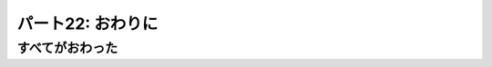 ==================
パート22: おわりに
==================
..
    <h2 class="lwe-editable-pre">Part 22: The End</h2>

すべてがおわった
================
..
    <h3 class="lwe-editable-pre">All Done</h3>

..
    <p class="lwe-editable-pre">Whew! Thank you for sticking with me. When I started this series I didn’t realize it was going to be this long, or take this much time to make. But I have enjoyed creating it and hope you have enjoyed reading it.</p>
    <p class="lwe-editable-pre">Now that I have finished, I will look into the possibility of generating a PDF format. No promises, though.</p>
    <p class="lwe-editable-pre">I would like to conclude with a few suggestions on how to continue your Twisted education.</p>
    <h3 class="lwe-editable-pre">Further Reading</h3>
    <p class="lwe-editable-pre">First, I would recommend reading the Twisted <a href="http://twistedmatrix.com/trac/wiki/Documentation" class="lwe-editable-pre">online documentation</a>. Although it is much-maligned, I think it’s better than it is often given credit for.</p>
    <p class="lwe-editable-pre">If you want to use Twisted for web programming, then Jean-Paul Calderone has a well-regarded series called “<a href="http://jcalderone.livejournal.com/50562.html" class="lwe-editable-pre">Twisted Web in 60 Seconds</a>“. I suspect it will take a little longer than that to read, though.</p>
    <p class="lwe-editable-pre">There is also a <a href="http://www.amazon.com/gp/product/0596100329?ie=UTF8&tag=jpcalsjou-20&linkCode=as2&camp=1789&creative=9325&creativeASIN=0596100329" class="lwe-editable-pre">Twisted Book</a>, which I can’t say much about as I haven’t read it.</p>
    <p class="lwe-editable-pre">But more important than any of those, I think, is to read the <a href="http://twistedmatrix.com/trac/browser/trunk" class="lwe-editable-pre">Twisted source code</a>. Since that code is written by people who know Twisted very well, it is an excellent source of examples for how do to things the “Twisted Way”.</p>
    <h3 class="lwe-editable-pre">Suggested Exercises</h3>
    <ol class="">
    <li class="lwe-editable-pre">Port a synchronous program you wrote to Twisted.</li>
    <li class="lwe-editable-pre">Write a new Twisted program from scratch.</li>
    <li class="lwe-editable-pre">Pick a bug from the Twisted <a href="http://twistedmatrix.com/trac/report" class="lwe-editable-pre">bug database</a> and fix it. Submit a patch to the Twisted developers. Don’t forget to read about the <a href="http://twistedmatrix.com/trac/wiki/ContributingToTwistedLabs" class="lwe-editable-pre">process</a> for making your contribution.</li>
    </ol>
    <h3 class="lwe-editable-pre">The End, Really</h3>
    <p class="lwe-editable-pre">Happy Hacking!<br>
    </p><div id="attachment_2890" class="wp-caption aligncenter" style="width: 475px"><a href="./part22_files/theend1.png"><img src="./part22_files/theend1.png" alt="Figure 47: The End" title="Figure 47: The End" width="465" height="284" class="size-full wp-image-2890"></a><p class="wp-caption-text lwe-editable-pre">Figure 47: The End</p></div><p></p>
    		<div class="fixed"></div>
    			</div>
    </div>
